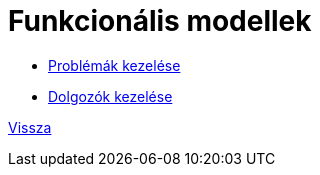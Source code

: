 = Funkcionális modellek

* link:functional-models/manage-problem-functional-model.adoc[Problémák kezelése]
* link:functional-models/manage-worker-functional-model.adoc[Dolgozók kezelése]

link:system-plan.adoc[Vissza]